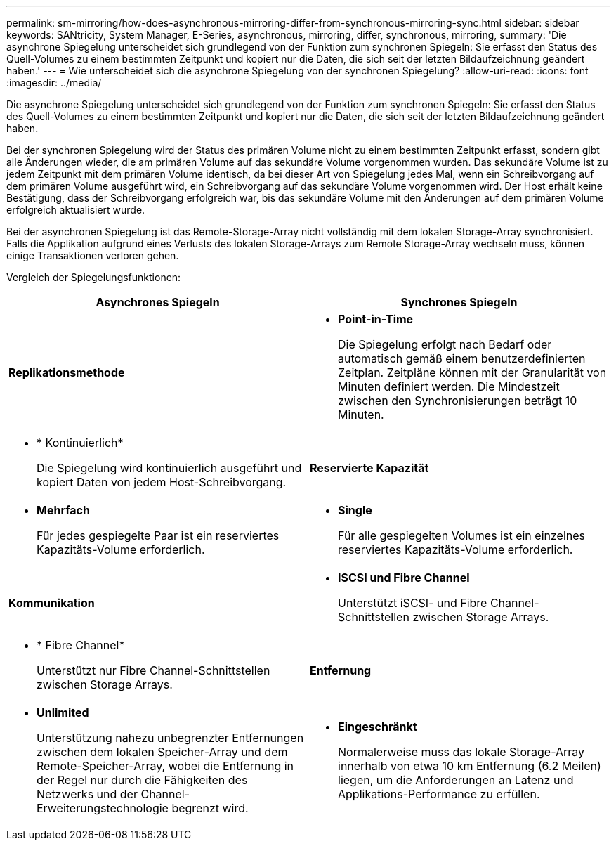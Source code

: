 ---
permalink: sm-mirroring/how-does-asynchronous-mirroring-differ-from-synchronous-mirroring-sync.html 
sidebar: sidebar 
keywords: SANtricity, System Manager, E-Series, asynchronous, mirroring, differ, synchronous, mirroring, 
summary: 'Die asynchrone Spiegelung unterscheidet sich grundlegend von der Funktion zum synchronen Spiegeln: Sie erfasst den Status des Quell-Volumes zu einem bestimmten Zeitpunkt und kopiert nur die Daten, die sich seit der letzten Bildaufzeichnung geändert haben.' 
---
= Wie unterscheidet sich die asynchrone Spiegelung von der synchronen Spiegelung?
:allow-uri-read: 
:icons: font
:imagesdir: ../media/


[role="lead"]
Die asynchrone Spiegelung unterscheidet sich grundlegend von der Funktion zum synchronen Spiegeln: Sie erfasst den Status des Quell-Volumes zu einem bestimmten Zeitpunkt und kopiert nur die Daten, die sich seit der letzten Bildaufzeichnung geändert haben.

Bei der synchronen Spiegelung wird der Status des primären Volume nicht zu einem bestimmten Zeitpunkt erfasst, sondern gibt alle Änderungen wieder, die am primären Volume auf das sekundäre Volume vorgenommen wurden. Das sekundäre Volume ist zu jedem Zeitpunkt mit dem primären Volume identisch, da bei dieser Art von Spiegelung jedes Mal, wenn ein Schreibvorgang auf dem primären Volume ausgeführt wird, ein Schreibvorgang auf das sekundäre Volume vorgenommen wird. Der Host erhält keine Bestätigung, dass der Schreibvorgang erfolgreich war, bis das sekundäre Volume mit den Änderungen auf dem primären Volume erfolgreich aktualisiert wurde.

Bei der asynchronen Spiegelung ist das Remote-Storage-Array nicht vollständig mit dem lokalen Storage-Array synchronisiert. Falls die Applikation aufgrund eines Verlusts des lokalen Storage-Arrays zum Remote Storage-Array wechseln muss, können einige Transaktionen verloren gehen.

Vergleich der Spiegelungsfunktionen:

[cols="1a,1a"]
|===
| Asynchrones Spiegeln | Synchrones Spiegeln 


 a| 
*Replikationsmethode*



 a| 
* *Point-in-Time*
+
Die Spiegelung erfolgt nach Bedarf oder automatisch gemäß einem benutzerdefinierten Zeitplan. Zeitpläne können mit der Granularität von Minuten definiert werden. Die Mindestzeit zwischen den Synchronisierungen beträgt 10 Minuten.


 a| 
* * Kontinuierlich*
+
Die Spiegelung wird kontinuierlich ausgeführt und kopiert Daten von jedem Host-Schreibvorgang.





 a| 
*Reservierte Kapazität*



 a| 
* *Mehrfach*
+
Für jedes gespiegelte Paar ist ein reserviertes Kapazitäts-Volume erforderlich.


 a| 
* *Single*
+
Für alle gespiegelten Volumes ist ein einzelnes reserviertes Kapazitäts-Volume erforderlich.





 a| 
*Kommunikation*



 a| 
* *ISCSI und Fibre Channel*
+
Unterstützt iSCSI- und Fibre Channel-Schnittstellen zwischen Storage Arrays.


 a| 
* * Fibre Channel*
+
Unterstützt nur Fibre Channel-Schnittstellen zwischen Storage Arrays.





 a| 
*Entfernung*



 a| 
* *Unlimited*
+
Unterstützung nahezu unbegrenzter Entfernungen zwischen dem lokalen Speicher-Array und dem Remote-Speicher-Array, wobei die Entfernung in der Regel nur durch die Fähigkeiten des Netzwerks und der Channel-Erweiterungstechnologie begrenzt wird.


 a| 
* *Eingeschränkt*
+
Normalerweise muss das lokale Storage-Array innerhalb von etwa 10 km Entfernung (6.2 Meilen) liegen, um die Anforderungen an Latenz und Applikations-Performance zu erfüllen.



|===